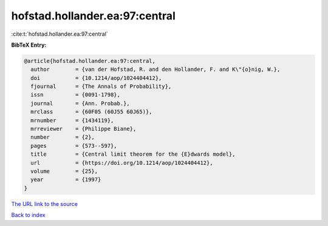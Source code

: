 hofstad.hollander.ea:97:central
===============================

:cite:t:`hofstad.hollander.ea:97:central`

**BibTeX Entry:**

.. code-block:: bibtex

   @article{hofstad.hollander.ea:97:central,
     author        = {van der Hofstad, R. and den Hollander, F. and K\"{o}nig, W.},
     doi           = {10.1214/aop/1024404412},
     fjournal      = {The Annals of Probability},
     issn          = {0091-1798},
     journal       = {Ann. Probab.},
     mrclass       = {60F05 (60J55 60J65)},
     mrnumber      = {1434119},
     mrreviewer    = {Philippe Biane},
     number        = {2},
     pages         = {573--597},
     title         = {Central limit theorem for the {E}dwards model},
     url           = {https://doi.org/10.1214/aop/1024404412},
     volume        = {25},
     year          = {1997}
   }
`The URL link to the source <https://doi.org/10.1214/aop/1024404412>`_


`Back to index <../By-Cite-Keys.html>`_
